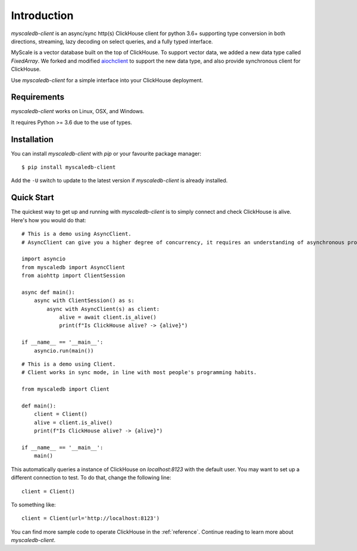 .. _install:

Introduction
============

`myscaledb-client` is an async/sync http(s) ClickHouse client for python 3.6+ supporting
type conversion in both directions, streaming, lazy decoding on select queries,
and a fully typed interface.

MyScale is a vector database built on the top of ClickHouse. To support vector
data, we added a new data type called `FixedArray`.  We forked and modified
`aiochclient`_ to support the new data type, and also provide synchronous client
for ClickHouse.

.. _aiochclient: https://github.com/maximdanilchenko/aiochclient/

Use `myscaledb-client` for a simple interface into your ClickHouse deployment.

Requirements
------------

`myscaledb-client` works on Linux, OSX, and Windows.

It requires Python >= 3.6 due to the use of types.

Installation
------------

You can install `myscaledb-client` with `pip` or your favourite package manager:

::

    $ pip install myscaledb-client


Add the ``-U`` switch to update to the latest version if `myscaledb-client` is already
installed.

Quick Start
-----------

The quickest way to get up and running with `myscaledb-client` is to simply connect
and check ClickHouse is alive. Here's how you would do that:

::

    # This is a demo using AsyncClient.
    # AsyncClient can give you a higher degree of concurrency, it requires an understanding of asynchronous programming.

    import asyncio
    from myscaledb import AsyncClient
    from aiohttp import ClientSession

    async def main():
        async with ClientSession() as s:
            async with AsyncClient(s) as client:
                alive = await client.is_alive()
                print(f"Is ClickHouse alive? -> {alive}")

    if __name__ == '__main__':
        asyncio.run(main())

::

    # This is a demo using Client.
    # Client works in sync mode, in line with most people's programming habits.

    from myscaledb import Client

    def main():
        client = Client()
        alive = client.is_alive()
        print(f"Is ClickHouse alive? -> {alive}")

    if __name__ == '__main__':
        main()

This automatically queries a instance of ClickHouse on `localhost:8123` with the
default user. You may want to set up a different connection to test. To do that,
change the following line::

    client = Client()

To something like::

    client = Client(url='http://localhost:8123')

You can find more sample code to operate ClickHouse in the :ref:`reference`.
Continue reading to learn more about `myscaledb-client`.
